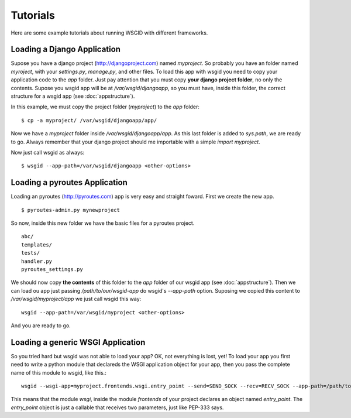 Tutorials
=========


Here are some example tutorials about running WSGID with different frameworks.


Loading a Django Application
****************************

Supose you have a django project (http://djangoproject.com) named *myproject*. So probably you have an folder named *myroject*, with your *settings.py*, *manage.py*, and other files.
To load this app with wsgid you need to copy your application code to the *app* folder. Just pay attention that you must copy **your django project folder**, no only the contents. Supose you wsgid app will be at */var/wsgid/djangoapp*, so you must have, inside this folder, the correct structure for a wsgid app (see :doc:`appstructure`). 

In this example, we must copy the project folder (*myproject*) to the *app* folder: ::

    $ cp -a myproject/ /var/wsgid/djangoapp/app/

Now we have a *myproject* folder inside */var/wsgid/djangoapp/app*. As this last folder is added to *sys.path*, we are ready to go. Always remember that your django project should me importable with a simple *import myproject*.

Now just call wsgid as always: ::

    $ wsgid --app-path=/var/wsgid/djangoapp <other-options>


Loading a pyroutes Application
******************************

Loading an pyroutes (http://pyroutes.com) app is very easy and straight foward. First we create the new app. ::

    $ pyroutes-admin.py mynewproject

So now, inside this new folder we have the basic files for a pyroutes project. ::


    abc/
    templates/
    tests/
    handler.py
    pyroutes_settings.py

We should now copy **the contents** of this folder to the *app* folder of our wsgid app (see :doc:`appstructure`). Then we can load ou app just passing */path/to/our/wsgid-app* do wsgid's *--app-path* option. Suposing we copied this content to */var/wsgid/myproject/app* we just call wsgid this way: ::

  wsgid --app-path=/var/wsgid/myproject <other-options>

And you are ready to go.


Loading a generic WSGI Application
**********************************

So you tried hard but wsgid was not able to load your app? OK, not everything is lost, yet! To load your app you first need to write a python module that declareds the WSGI application object for your app, then you pass the complete name of this module to wsgid, like this.::

  wsgid --wsgi-app=myproject.frontends.wsgi.entry_point --send=SEND_SOCK --recv=RECV_SOCK --app-path=/path/to/the/wsgid-app

This means that the module *wsgi*, inside the module *frontends* of your project declares an object named *entry_point*. The *entry_point* object is just a callable that receives two parameters, just like PEP-333 says.
